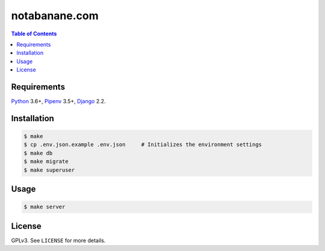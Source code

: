notabanane.com
##############

.. contents:: Table of Contents
    :local:

Requirements
============

Python_ 3.6+, Pipenv_ 3.5+, Django_ 2.2.

Installation
============

.. code-block:: shell

  $ make
  $ cp .env.json.example .env.json     # Initializes the environment settings
  $ make db
  $ make migrate
  $ make superuser

Usage
=====

.. code-block:: shell

  $ make server

License
=======

GPLv3. See ``LICENSE`` for more details.

.. _Django: https://www.djangoproject.com
.. _Pipenv: https://github.com/kennethreitz/pipenv
.. _Python: https://www.python.org
